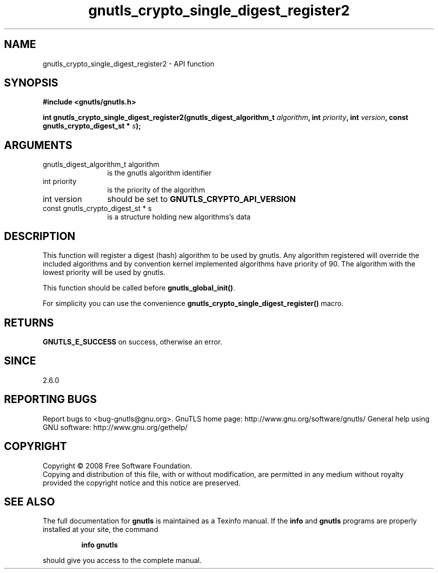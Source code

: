 .\" DO NOT MODIFY THIS FILE!  It was generated by gdoc.
.TH "gnutls_crypto_single_digest_register2" 3 "2.10.0" "gnutls" "gnutls"
.SH NAME
gnutls_crypto_single_digest_register2 \- API function
.SH SYNOPSIS
.B #include <gnutls/gnutls.h>
.sp
.BI "int gnutls_crypto_single_digest_register2(gnutls_digest_algorithm_t " algorithm ", int " priority ", int " version ", const gnutls_crypto_digest_st * " s ");"
.SH ARGUMENTS
.IP "gnutls_digest_algorithm_t algorithm" 12
is the gnutls algorithm identifier
.IP "int priority" 12
is the priority of the algorithm
.IP "int version" 12
should be set to \fBGNUTLS_CRYPTO_API_VERSION\fP
.IP "const gnutls_crypto_digest_st * s" 12
is a structure holding new algorithms's data
.SH "DESCRIPTION"
This function will register a digest (hash) algorithm to be used by
gnutls.  Any algorithm registered will override the included
algorithms and by convention kernel implemented algorithms have
priority of 90.  The algorithm with the lowest priority will be
used by gnutls.

This function should be called before \fBgnutls_global_init()\fP.

For simplicity you can use the convenience
\fBgnutls_crypto_single_digest_register()\fP macro.
.SH "RETURNS"
\fBGNUTLS_E_SUCCESS\fP on success, otherwise an error.
.SH "SINCE"
2.6.0
.SH "REPORTING BUGS"
Report bugs to <bug-gnutls@gnu.org>.
GnuTLS home page: http://www.gnu.org/software/gnutls/
General help using GNU software: http://www.gnu.org/gethelp/
.SH COPYRIGHT
Copyright \(co 2008 Free Software Foundation.
.br
Copying and distribution of this file, with or without modification,
are permitted in any medium without royalty provided the copyright
notice and this notice are preserved.
.SH "SEE ALSO"
The full documentation for
.B gnutls
is maintained as a Texinfo manual.  If the
.B info
and
.B gnutls
programs are properly installed at your site, the command
.IP
.B info gnutls
.PP
should give you access to the complete manual.

